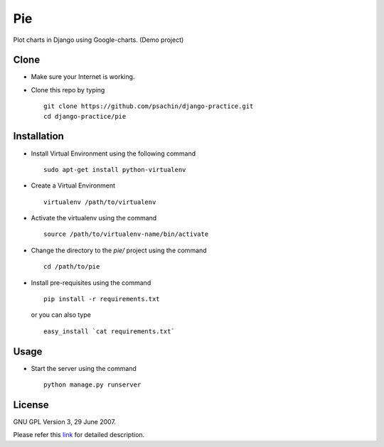 ===
Pie
===

Plot charts in Django using Google-charts.
(Demo project)


Clone
-----

- Make sure your Internet is working.
- Clone this repo by typing ::

    git clone https://github.com/psachin/django-practice.git
    cd django-practice/pie

Installation
------------

- Install Virtual Environment using the following command ::

    sudo apt-get install python-virtualenv

- Create a Virtual Environment ::

    virtualenv /path/to/virtualenv

- Activate the virtualenv using the command ::

    source /path/to/virtualenv-name/bin/activate

- Change the directory to the `pie/` project using the command ::

    cd /path/to/pie

- Install pre-requisites using the command ::

    pip install -r requirements.txt

  or you can also type ::

    easy_install `cat requirements.txt`


Usage
-----

- Start the server using the command ::

    python manage.py runserver


License
-------

GNU GPL Version 3, 29 June 2007.

Please refer this `link <http://www.gnu.org/licenses/gpl-3.0.txt>`_
for detailed description.
